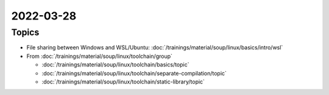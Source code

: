 2022-03-28
==========

Topics
------

* File sharing between Windows and WSL/Ubuntu:
  :doc:`/trainings/material/soup/linux/basics/intro/wsl`
* From :doc:`/trainings/material/soup/linux/toolchain/group`

  * :doc:`/trainings/material/soup/linux/toolchain/basics/topic`
  * :doc:`/trainings/material/soup/linux/toolchain/separate-compilation/topic`
  * :doc:`/trainings/material/soup/linux/toolchain/static-library/topic`
